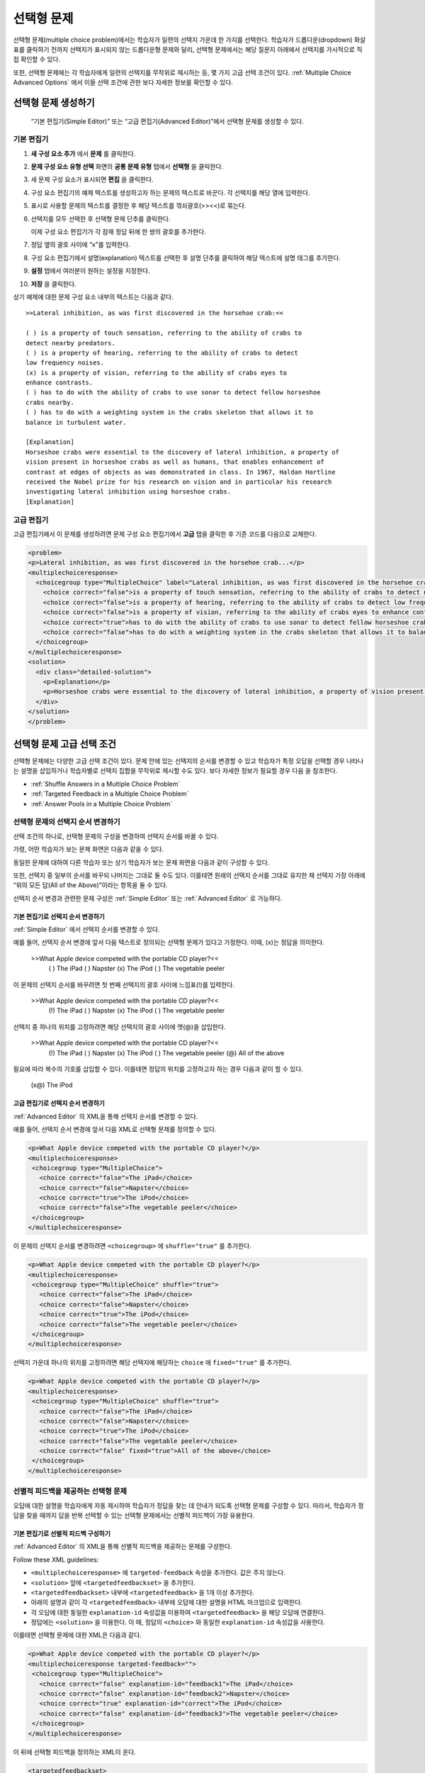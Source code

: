 .. _Multiple Choice:

########################
선택형 문제
########################

선택형 문제(multiple choice problem)에서는 학습자가 일련의 선택지 가운데 한 가지를 선택한다. 학습자가 드롭다운(dropdown) 화살표를 클릭하기 전까지 선택지가 표시되지 않는 드롭다운형 문제와 달리, 선택형 문제에서는 해당 질문지 아래에서 선택지를 가시적으로 직접 확인할 수 있다.

.. image:: ../../../shared/building_and_running_chapters/Images/MultipleChoiceExample.png
 :alt: Image of a multiple choice problem

또한, 선택형 문제에는 각 학습자에게 일련의 선택지를 무작위로 제시하는 등, 몇 가지 고급 선택 조건이 있다. :ref:`Multiple Choice Advanced Options` 에서 이들 선택 조건에 관한 보다 자세한 정보를 확인할 수 있다.

****************************************
선택형 문제 생성하기
****************************************

 “기본 편집기(Simple Editor)” 또는 “고급 편집기(Advanced Editor)”에서 선택형 문제를 생성할 수 있다.

.. 참고:: 모든 문제에는 접근성 지원 표시(labels for accessibility)가 반드시 있어야 한다. 일반적으로 이 표시에는 해당 문제의 주 질문지 텍스트가 포함된다. 공통 문제용 표시를 추가하려면 해당 표시의 텍스트를 꺾쇠괄호(<>)로 묶되 뾰족한 쪽이 텍스트를 향하게 한다.(>>label text<<).

================
기본 편집기
================

#. **새 구성 요소 추가** 에서 **문제** 를 클릭한다.
#. **문제 구성 요소 유형 선택** 화면의 **공통 문제 유형** 탭에서 **선택형** 을 클릭한다.
#. 새 문제 구성 요소가 표시되면 **편집** 을 클릭한다.
#. 구성 요소 편집기의 예제 텍스트를 생성하고자 하는 문제의 텍스트로 바꾼다. 각 선택지를 해당 열에 입력한다.
#. 표시로 사용할 문제의 텍스트를 결정한 후 해당 텍스트를 꺾쇠괄호(>><<)로 묶는다.
#. 선택지를 모두 선택한 후 선택형 문제 단추를 클릭한다.
   
   .. image:: ../../../shared/building_and_running_chapters/Images/ProbCompButton_MultChoice.png
    :alt: Image of the multiple choice button
   
   이제 구성 요소 편집기가 각 잠재 정답 뒤에 한 쌍의 괄호를 추가한다.
   
#. 정답 옆의 괄호 사이에 “x”를 입력한다.
   
#. 구성 요소 편집기에서 설명(explanation) 텍스트를 선택한 후 설명 단추를 클릭하여 해당 텍스트에 설명 태그를 추가한다.

   .. image:: ../../../shared/building_and_running_chapters/Images/ProbCompButton_Explanation.png
    :alt: Image of the explanation button

#. **설정** 탭에서 여러분이 원하는 설정을 지정한다. 
#. **저장** 을 클릭한다.

상기 예제에 대한 문제 구성 요소 내부의 텍스트는 다음과 같다.

::

    >>Lateral inhibition, as was first discovered in the horsehoe crab:<<

    ( ) is a property of touch sensation, referring to the ability of crabs to 
    detect nearby predators.
    ( ) is a property of hearing, referring to the ability of crabs to detect 
    low frequency noises.
    (x) is a property of vision, referring to the ability of crabs eyes to 
    enhance contrasts.
    ( ) has to do with the ability of crabs to use sonar to detect fellow horseshoe 
    crabs nearby.
    ( ) has to do with a weighting system in the crabs skeleton that allows it to 
    balance in turbulent water.

    [Explanation]
    Horseshoe crabs were essential to the discovery of lateral inhibition, a property of 
    vision present in horseshoe crabs as well as humans, that enables enhancement of 
    contrast at edges of objects as was demonstrated in class. In 1967, Haldan Hartline 
    received the Nobel prize for his research on vision and in particular his research 
    investigating lateral inhibition using horseshoe crabs.
    [Explanation]

================
고급 편집기
================

고급 편집기에서 이 문제를 생성하려면 문제 구성 요소 편집기에서 **고급** 탭을 클릭한 후 기존 코드를 다음으로 교체한다.

.. code-block:: xml

  <problem>
  <p>Lateral inhibition, as was first discovered in the horsehoe crab...</p>
  <multiplechoiceresponse>
    <choicegroup type="MultipleChoice" label="Lateral inhibition, as was first discovered in the horsehoe crab">
      <choice correct="false">is a property of touch sensation, referring to the ability of crabs to detect nearby predators.</choice>
      <choice correct="false">is a property of hearing, referring to the ability of crabs to detect low frequency noises.</choice>
      <choice correct="false">is a property of vision, referring to the ability of crabs eyes to enhance contrasts.</choice>
      <choice correct="true">has to do with the ability of crabs to use sonar to detect fellow horseshoe crabs nearby.</choice>
      <choice correct="false">has to do with a weighting system in the crabs skeleton that allows it to balance in turbulent water.</choice>
    </choicegroup>
  </multiplechoiceresponse>
  <solution>
    <div class="detailed-solution">
      <p>Explanation</p>
      <p>Horseshoe crabs were essential to the discovery of lateral inhibition, a property of vision present in horseshoe crabs as well as humans, that enables enhancement of contrast at edges of objects as was demonstrated in class. In 1967, Haldan Hartline received the Nobel prize for his research on vision and in particular his research investigating lateral inhibition using horseshoe crabs.</p>
    </div>
  </solution>
  </problem>

.. _Multiple Choice Advanced Options:

*********************************************
선택형 문제 고급 선택 조건
*********************************************

선택형 문제에는 다양한 고급 선택 조건이 있다. 문제 안에 있는 선택지의 순서를 변경할 수 있고 학습자가 특정 오답을 선택할 경우 나타나는 설명을 삽입하거나 학습자별로 선택지 집합을 무작위로 제시할 수도 있다. 보다 자세한 정보가 필요할 경우 다음 을 참조한다.


* :ref:`Shuffle Answers in a Multiple Choice Problem`
* :ref:`Targeted Feedback in a Multiple Choice Problem`
* :ref:`Answer Pools in a Multiple Choice Problem`

.. _Shuffle Answers in a Multiple Choice Problem:

=============================================
선택형 문제의 선택지 순서 변경하기
============================================= 

선택 조건의 하나로, 선택형 문제의 구성을 변경하여 선택지 순서를 바꿀 수 있다.

가령, 어떤 학습자가 보는 문제 화면은 다음과 같을 수 있다.

.. image:: ../../../shared/building_and_running_chapters/Images/multiple-choice-shuffle-1.png
 :alt: Image of a multiple choice problem

동일한 문제에 대하여 다른 학습자 또는 상기 학습자가 보는 문제 화면을 다음과 같이 구성할 수 있다.

.. image:: ../../../shared/building_and_running_chapters/Images/multiple-choice-shuffle-2.png
 :alt: Image of a multiple choice problem with shuffled answers

또한, 선택지 중 일부의 순서를 바꾸되 나머지는 그대로 둘 수도 있다. 이를테면 원래의 선택지 순서를 그대로 유지한 채 선택지 가장 아래에 “위의 모든 답(All of the Above)”이라는 항목을 둘 수 있다.

선택지 순서 변경과 관련한 문제 구성은 :ref:`Simple Editor` 또는 :ref:`Advanced Editor` 로 가능하다.


기본 편집기로 선택지 순서 변경하기
*********************************************

:ref:`Simple Editor` 에서 선택지 순서를 변경할 수 있다.

예를 들어, 선택지 순서 변경에 앞서 다음 텍스트로 정의되는 선택형 문제가 있다고 가정한다. 이때, (x)는 정답을 의미한다.

 >>What Apple device competed with the portable CD player?<<
     ( ) The iPad
     ( ) Napster
     (x) The iPod
     ( ) The vegetable peeler

이 문제의 선택지 순서를 바꾸려면 첫 번째 선택지의 괄호 사이에 느낌표(!)를 입력한다.

 >>What Apple device competed with the portable CD player?<<
     (!) The iPad
     ( ) Napster
     (x) The iPod
     ( ) The vegetable peeler

선택지 중 하나의 위치를 고정하려면 해당 선택지의 괄호 사이에 앳(@)을 삽입한다.


 >>What Apple device competed with the portable CD player?<<
     (!) The iPad
     ( ) Napster
     (x) The iPod
     ( ) The vegetable peeler
     (@) All of the above

필요에 따라 복수의 기호를 삽입할 수 있다. 이를테면 정답의 위치를 고정하고자 하는 경우 다음과 같이 할 수 있다.
 
  (x@) The iPod

고급 편집기로 선택지 순서 변경하기
*********************************************

:ref:`Advanced Editor` 의 XML을 통해 선택지 순서를 변경할 수 있다.

예를 들어, 선택지 순서 변경에 앞서 다음 XML로 선택형 문제를 정의할 수 있다.

.. code-block:: xml

 <p>What Apple device competed with the portable CD player?</p>
 <multiplechoiceresponse>
  <choicegroup type="MultipleChoice">
    <choice correct="false">The iPad</choice>
    <choice correct="false">Napster</choice>
    <choice correct="true">The iPod</choice>
    <choice correct="false">The vegetable peeler</choice>
  </choicegroup>
 </multiplechoiceresponse>


이 문제의 선택지 순서를 변경하려면 ``<choicegroup>`` 에 ``shuffle="true"`` 를 추가한다.

.. code-block:: xml

 <p>What Apple device competed with the portable CD player?</p>
 <multiplechoiceresponse>
  <choicegroup type="MultipleChoice" shuffle="true">
    <choice correct="false">The iPad</choice>
    <choice correct="false">Napster</choice>
    <choice correct="true">The iPod</choice>
    <choice correct="false">The vegetable peeler</choice>
  </choicegroup>
 </multiplechoiceresponse>

선택지 가운데 하나의 위치를 고정하려면 해당 선택지에 해당하는 ``choice`` 에 ``fixed="true"`` 를 추가한다.

.. code-block:: xml

 <p>What Apple device competed with the portable CD player?</p>
 <multiplechoiceresponse>
  <choicegroup type="MultipleChoice" shuffle="true">
    <choice correct="false">The iPad</choice>
    <choice correct="false">Napster</choice>
    <choice correct="true">The iPod</choice>
    <choice correct="false">The vegetable peeler</choice>
    <choice correct="false" fixed="true">All of the above</choice>
  </choicegroup>
 </multiplechoiceresponse>


.. _Targeted Feedback in a Multiple Choice Problem:

===============================================
선별적 피드백을 제공하는 선택형 문제
===============================================

오답에 대한 설명을 학습자에게 자동 제시하여 학습자가 정답을 찾는 데 안내가 되도록 선택형 문제를 구성할 수 있다. 따라서, 학습자가 정답을 찾을 때까지 답을 반복 선택할 수 있는 선택형 문제에서는 선별적 피드백이 가장 유용한다.


기본 편집기로 선별적 피드백 구성하기
********************************************************

:ref:`Advanced Editor` 의 XML을 통해 선별적 피드백을 제공하는 문제를 구성한다.

Follow these XML guidelines:

* ``<multiplechoiceresponse>`` 에 ``targeted-feedback`` 속성을 추가한다. 값은 주지 않는다.
* ``<solution>`` 앞에 ``<targetedfeedbackset>`` 을 추가한다.
* ``<targetedfeedbackset>`` 내부에 ``<targetedfeedback>`` 을 1개 이상 추가한다.
* 아래의 설명과 같이 각 ``<targetedfeedback>`` 내부에 오답에 대한 설명을 HTML 마크업으로 입력한다.
* 각 오답에 대한 동일한 ``explanation-id`` 속성값을 이용하여 ``<targetedfeedback>`` 을 해당 오답에 연결한다.
* 정답에는 ``<solution>`` 을 이용한다. 이 때, 정답의 ``<choice>`` 와 동일한 ``explanation-id`` 속성값을 사용한다.

이를테면 선택형 문제에 대한 XML은 다음과 같다.

.. code-block:: xml

   <p>What Apple device competed with the portable CD player?</p>
   <multiplechoiceresponse targeted-feedback="">
    <choicegroup type="MultipleChoice">
      <choice correct="false" explanation-id="feedback1">The iPad</choice>
      <choice correct="false" explanation-id="feedback2">Napster</choice>
      <choice correct="true" explanation-id="correct">The iPod</choice>
      <choice correct="false" explanation-id="feedback3">The vegetable peeler</choice>
    </choicegroup>
   </multiplechoiceresponse>
 
이 뒤에 선택형 피드백을 정의하는 XML이 온다.

.. code-block:: xml

   <targetedfeedbackset>
     <targetedfeedback explanation-id="feedback1">
       <div class="detailed-targeted-feedback">
         <p>Targeted Feedback</p>
         <p>The iPad came out later and did not directly compete with portable CD players.</p>
       </div>
     </targetedfeedback>
     <targetedfeedback explanation-id="feedback2">
       <div class="detailed-targeted-feedback">
         <p>Targeted Feedback</p>
         <p>Napster was not an Apple product.</p>
       </div>
     </targetedfeedback>
     <targetedfeedback explanation-id="feedback3">
       <div class="detailed-targeted-feedback">
         <p>Targeted Feedback</p>
         <p>Vegetable peelers don't play music.</p>
       </div>
     </targetedfeedback>
    </targetedfeedbackset>

    <solution explanation-id="correct">
     <div class="detailed-solution">
      <p>The iPod directly competed with portable CD players.</p>
     </div>
    </solution>


.. _Answer Pools in a Multiple Choice Problem:

=============================================
선택지 풀을 제공하는 선택형 문제
=============================================

선택지를 무작위로 조합한 하위 집합을 각 학습자에게 제시하는 선택형 문제를 구성할 수 있다. 가령, 해당 선택형 문제에 잠재적 정답 10가지를 부여한 후 5개의 선택지로 구성한 집합 1개를 각 학습자에게 제시할 수 있다.

전체 선택지(선택지 풀) 중에는 반드시 최소 1가지의 정답이 있어야 하며 그 개수는 2개 이상일 수도 있다. 1명의 학습자에게 제시되는 각 선택지 집합에는 1개의 정답이 포함된다. 이를테면, 10개로 구성된 선택지 집합에 2개의 정답이 있도록 문제를 구성할 수 있다. 각 학습자에게 제공되는 선택지 각각에 이 2가지 정답 가운데 하나가 포함된다.

고급 편집기로 선택지 풀 구성하기
**************************************************

:ref:`Advanced Editor` 의 XML을 통해 선택지 풀(answer pool)을 제공하는 문제를 구성한다.

다음 XML 지침을 따른다.

* ``<choicegroup>`` 에서 ``answer-pool`` 속성을 부여한다. 이 때, 숫자로 된 값은 해당 선택지 집합에 포함된 선택지의 개수를 나타낸다. 이를테면 ``<choicegroup answer-pool="4">`` 과 같이 구성할 수 있다.

* 각 정답의 ``<choice>`` 에 ``explanation-id`` 속성과 풀이에 해당하는 값을 부여한다. 이를테면, ``<choice correct="true" explanation-id="iPod">The iPod</choice>`` 와 같이 구성할 수 있다.

* 각 ``<solution>`` 에 ``explanation-id`` 속성과 정답으로 되돌리는 값을 부여한다. 이를테면 ``<solution explanation-id="iPod">`` 와 같이 구성할 수 있다.

.. 참고:: 전체 선택지 가운데 정답이 단 1가지인 경우 ``<choice>`` 나 ``<solution>`` 에 ``explanation-id`` 속성을 부여할 필요가 없다. 그러나 이 경우에도 ``<solutionset>`` 으로 ``<solution>`` 을 래핑해야 한다..

이를테면 다음 선택형 문제에서는 각 학습자에게 4가지 선택지로 구성된 선택지 집합이 제시되며 각 집합에 속한 선택지 가운데 1개가 전체 2가지 정답 가운데 하나가 된다. 정답에 표시되는 설명에는 동일한 설명 ID(explanation ID)가 부여된다.

.. code-block:: xml

 <problem>
   <p>What Apple devices let you carry your digital music library in your pocket?</p>
   <multiplechoiceresponse>
    <choicegroup type="MultipleChoice" answer-pool="4">
      <choice correct="false">The iPad</choice>
      <choice correct="false">Napster</choice>
      <choice correct="true" explanation-id="iPod">The iPod</choice>
      <choice correct="false">The vegetable peeler</choice>
      <choice correct="false">The iMac</choice>
      <choice correct="true" explanation-id="iPhone">The iPhone</choice>
    </choicegroup>
   </multiplechoiceresponse>

    <solutionset>
        <solution explanation-id="iPod">
        <div class="detailed-solution">
            <p>Explanation</p>
            <p>Yes, the iPod is Apple's portable digital music player.</p>
        </div>
        </solution>
        <solution explanation-id="iPhone">
        <div class="detailed-solution">
            <p>Explanation</p>
            <p>In addition to being a cell phone, the iPhone can store and play your digital music.</p>
        </div>
        </solution>
    </solutionset>
 </problem>


.. _Multiple Choice Problem XML:

******************************
선택형 문제 XML
******************************

================
템플릿
================

.. code-block:: xml

  <problem>
  <p>Question text</p>
  <multiplechoiceresponse>
    <choicegroup type="MultipleChoice" label="label text">
      <choice correct="false" name="a">Incorrect choice</choice>
      <choice correct="true" name="b">Correct choice</choice>
    </choicegroup>
  </multiplechoiceresponse>

  <solution>
    <div class="detailed-solution">
    <p>Explanation or solution header</p>
    <p>Explanation or solution text</p>
    </div>
  </solution>
  </problem>

================
태그
================

* ``<multiplechoiceresponse>`` (필수): 해당 문제가 선택형 문제임을 나타낸다.
* ``<choicegroup>`` (필수): 선택지 목록의 시작을 나타낸다.
* ``<choice>`` (필수): 선택지를 나열한다.

**태그:** ``<multiplechoiceresponse>``

해당 문제가 선택형 문제임을 나타낸다.

  속성

  (내용 없음)

  Children

  * ``<choicegroup>``
  * 모든 표준 HTML 태그 (텍스트 포맷에 사용)

**태그:** ``<choicegroup>``

선택지 목록의 시작을 나타낸다.

  속성

  .. list-table::
     :widths: 20 80

     * - 속성
       - 설명
     * - label (필수)
       - 답변 필드의 명칭을 지정한다.
     * - type (필수)
       - 반드시 “MultipleChoice”로 설정해야 한다.

  Children

  * ``<choice>`` 

**태그:** ``<choice>``

선택지를 나열한다.

  속성

  .. list-table::
     :widths: 20 80

     * - 속성
       - 설명
     * - correct (최소 1개 필수)
       - 정답 혹은 오답임을 나타낸다. 속성이 “true”로 지정할 경우 해당 선택지는 정답이 된다. 속성을 “false”로 지정할 경우 해당 선택지는 오답이 된다. 단 1개의 선택지가 정답이 될 수 있다.
     * - name
       - 최종 사용자가 선택지를 지칭하는 데 .사용하는 고유한 명칭이다

  Children
  
  (내용 없음)
